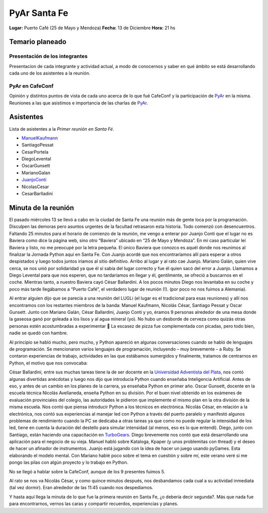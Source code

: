
PyAr Santa Fe
=============

**Lugar:** Puerto Café (25 de Mayo y Mendoza) **Fecha:** 13 de Diciembre **Hora:** 21 hs

Temario planeado
----------------

Presentación de los integrantes
~~~~~~~~~~~~~~~~~~~~~~~~~~~~~~~

Presentacíon de cada integrante y actividad actual, a modo de conocernos y saber en qué ámbito se está desarrollando cada uno de los asistentes a la reunión.

PyAr en CafeConf
~~~~~~~~~~~~~~~~

Opinión y distíntos puntos de vista de cada uno acerca de lo que fué CafeConf y la participación de PyAr_ en la misma. Reuniones a las que asistimos e importancia de las charlas de PyAr_.

Asistentes
----------

Lista de asistentes a la *Primer reunión en Santa Fé*.

* ManuelKaufmann_

* SantiagoPessat

* CesarPortela

* DiegoLevental

* OscarGunsett

* MarianoGalan

* JuanjoConti_

* NicolasCesar

* CesarBarlladini

Minuta de la reunión
--------------------

El pasado miércoles 13 se llevó a cabo en la ciudad de Santa Fe una reunión más de gente loca por la programación. Disculpen las demoras pero asuntos urgentes de la facultad retrasaron esta historia. Todo comenzó con desencuentros. Faltando 25 minutos para el horario de comienzo de la reunión, me vengo a enterar por Juanjo Conti que el lugar no es Baviera como dice la página web, sino otro “Baviera” ubicado en “25 de Mayo y Mendoza”. En mi caso particular leí Baviera y listo, no me preocupé por la letra pequeña. El único Baviera que conozco es aquél donde nos reunimos al finalizar la Jornada Python aquí en Santa Fe. Con Juanjo acordé que nos encontraríamos allí para esperar a otros despistados y luego todos juntos iríamos al sitio definitivo. Arribo al lugar y al rato cae Juanjo. Mariano Galán, quien vive cerca, se nos unió por solidaridad ya que él sí sabía del lugar correcto y fue él quien sacó del error a Juanjo. Llamamos a Diego Levental para que nos esperen, que no tardaríamos en llegar y él, gentilmente, se ofreció a buscarnos en el coche. Mientras tanto, a nuestro Baviera cayó César Ballardini. A los pocos minutos Diego nos levantaba en su coche y poco más tarde llegábamos a “Puerto Café”, el verdadero lugar de reunión (!). (por poco no nos fuimos a Alemania).

Al entrar alguien dijo que se parecía a una reunión del LUGLi (el lugar es el tradicional para esas reuniones) y allí nos encontramos con los restantes miembros de la banda: Manuel Kaufmann, Nicolás César, Santiago Pessat y Oscar Gunsett. Junto con Mariano Galán, César Ballardini, Juanjo Conti y yo, éramos 9 personas alrededor de una mesa donde la gaseosa ganó por goleada a los lisos y al agua mineral (yo). No hubo un desborde de cerveza como quizás otras personas estén acostumbradas a experimentar 🙂 La escasez de pizza fue complementada con picadas, pero todo bien, nadie se quedó con hambre.

Al principio se habló mucho, pero mucho, y Python apareció en algunas conversaciones cuando se habló de lenguajes de programación. Se mencionaron varios lenguajes de programación, incluyendo – muy brevemente – a Ruby. Se contaron experiencias de trabajo, actividades en las que estábamos sumergidos y finalmente, tratamos de centrarnos en Python, el motivo que nos convocaba:

César Ballardini, entre sus muchas tareas tiene la de ser docente en la `Universidad Adventista del Plata`_, nos contó algunas divertidas anécdotas y luego nos dijo que introducía Python cuando enseñaba Inteligencia Artificial. Antes de eso, y antes de un cambio en los planes de la carrera, ya enseñaba Python en primer año. Oscar Gunsett, docente en la escuela técnica Nicolás Avellaneda, enseña Python en su división. Por el buen nivel obtenido en los exámenes de evaluación provinciales del colegio, las autoridades le pidieron que implemente el mismo plan en la otra división de la misma escuela. Nos contó que piensa introducir Python a los técnicos en electrónica. Nicolás César, en relación a la electrónica, nos contó sus experiencias al manejar led con Python a través del puerto paralelo y manifestó algunos problemas de rendimiento cuando la PC se dedicaba a otras tareas ya que como no puede regular la intensidad de los led, tiene en cuenta la duración del destello para simular intensidad (al menos, eso es lo que entendí). Diego, junto con Santiago, están haciendo una capacitación en TurboGears_. Diego brevemente nos contó que está desarrollando una aplicación para el negocio de su vieja. Manuel habló sobre Kataloga, Kpaper (y unos problemitas con thread) y el deseo de hacer un afinador de instrumentos. Juanjo está jugando con la idea de hacer un juego usando pyGames. Esta elaborando el modelo mental. Con Mariano hablé poco sobre el tema en cuestión y sobre mí, este verano veré si me pongo las pilas con algún proyecto y lo trabajo en Python.

No se llegó a hablar sobre la CafeConf, aunque de los 9 presentes fuimos 5.

Al rato se nos va Nicolás César, y como quince minutos después, nos desbandamos cada cual a su actividad inmediata (tal vez dormir). Eran alrededor de las 11:45 cuando nos despedíamos.

Y hasta aquí llega la minuta de lo que fue la primera reunión en Santa Fe, ¿o debería decir segunda?. Más que nada fue para encontrarnos, vernos las caras y compartir recuerdos, experiencias y planes.

.. ############################################################################












.. _Universidad Adventista del Plata: http://www.uapar.edu/es/

.. _ManuelKaufmann: /miembros/humitos

.. _pyar: /pyar
.. _juanjoconti: /juanjoconti
.. _turbogears: /turbogears
